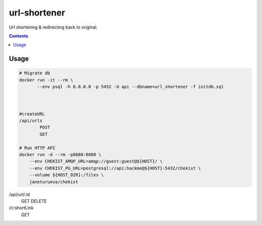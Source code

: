 url-shortener
*************
Url shortening & redirecting back to original.

.. contents:: **Contents**
   :depth: 3

Usage
=====
.. code-block:: shell

 # Migrate db
 docker run -it --rm \
        --env psql -h 0.0.0.0 -p 5452 -U api --dbname=url_shortener -f initdb.sql



 #createURL
 /api/urls
	 POST
	 GET

 # Run HTTP API
 docker run -d --rm -p8080:8080 \
     --env CHEKIST_AMQP_URL=amqp://guest:guest@${HOST}/ \
     --env CHEKIST_PG_URL=postgresql://api:hackme@${HOST}:5432/chekist \
     --volume ${HOST_DIR}:/files \
     janeturueva/chekist

/api/url/:id
	GET
	DELETE

/r/:shortLink
	GET

